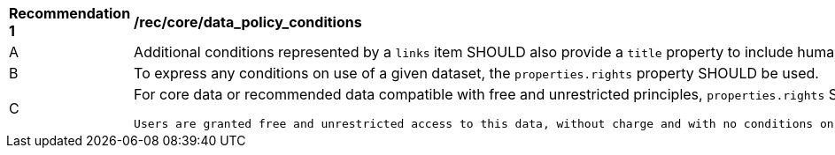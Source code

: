[[rec_core_data_policy_conditions]]
[width="90%",cols="2,6a"]
|===
^|*Recommendation {counter:rec-id}* |*/rec/core/data_policy_conditions*
^|A|Additional conditions represented by a `+links+` item SHOULD also provide a `title` property to include human-readable information about the link.
^|B|To express any conditions on use of a given dataset, the `+properties.rights+` property SHOULD be used.
^|C|For core data or recommended data compatible with free and unrestricted principles, `+properties.rights+` SHOULD be declared with exactly the following statement:

  Users are granted free and unrestricted access to this data, without charge and with no conditions on use. Users are requested to attribute the producer of this data. WMO Unified Data Policy (Resolution 1 (Cg-Ext 2021))
|===
